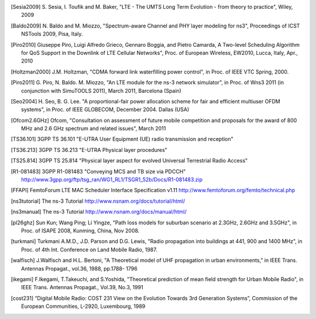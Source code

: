 


.. [Sesia2009] S. Sesia, I. Toufik and M. Baker, "LTE - The UMTS Long Term Evolution - from theory to practice", 
   Wiley, 2009

.. [Baldo2009] N. Baldo and M. Miozzo, "Spectrum-aware Channel and PHY layer modeling for ns3", 
   Proceedings of ICST NSTools 2009, Pisa, Italy. 

.. [Piro2010] Giuseppe Piro, Luigi Alfredo Grieco, Gennaro Boggia, and Pietro Camarda, A Two-level 
   Scheduling Algorithm for QoS Support in the Downlink of LTE Cellular Networks", Proc. of 
   European Wireless, EW2010, Lucca, Italy, Apr., 2010 

.. [Holtzman2000] J.M. Holtzman, "CDMA forward link waterfilling power control", 
   in Proc. of IEEE VTC Spring, 2000.

.. [Piro2011] G. Piro, N. Baldo. M. Miozzo, "An LTE module for the ns-3 network simulator", 
    in Proc. of Wns3 2011 (in conjunction with SimuTOOLS 2011), March 2011, Barcelona (Spain)

.. [Seo2004] H. Seo, B. G. Lee. "A proportional-fair power allocation scheme for fair and efficient multiuser OFDM systems", 
   in Proc. of IEEE GLOBECOM, December 2004. Dallas (USA)

.. [Ofcom2.6GHz] Ofcom, "Consultation on assessment of future mobile
   competition and proposals for the award of 800 MHz and 2.6 GHz
   spectrum and related issues", March 2011 


.. [TS36.101] 3GPP TS 36.101 "E-UTRA User Equipment (UE) radio transmission and reception"

.. [TS36.213] 3GPP TS 36.213 "E-UTRA Physical layer procedures"

.. [TS25.814] 3GPP TS 25.814 "Physical layer aspect for evolved Universal Terrestrial Radio Access"


.. [R1-081483] 3GPP R1-081483 "Conveying MCS and TB size via PDCCH" http://www.3gpp.org/ftp/tsg_ran/WG1_RL1/TSGR1_52b/Docs/R1-081483.zip 

.. [FFAPI] FemtoForum LTE MAC Scheduler Interface Specification v1.11 http://www.femtoforum.org/femto/technical.php

.. [ns3tutorial] The ns-3 Tutorial http://www.nsnam.org/docs/tutorial/html/

.. [ns3manual] The ns-3 Tutorial http://www.nsnam.org/docs/manual/html/

.. [pl26ghz] Sun Kun; Wang Ping; Li Yingze, "Path loss models for suburban scenario at 2.3GHz, 2.6GHz and 3.5GHz",
   in Proc. of ISAPE 2008,  Kunming,  China, Nov 2008.

.. [turkmani] Turkmani A.M.D., J.D. Parson and D.G. Lewis, "Radio propagation into buildings at 441, 900 and 1400 MHz",
   in Proc. of 4th Int. Conference on Land Mobile Radio, 1987.

.. [walfisch]  J.Walfisch and H.L. Bertoni, "A Theoretical model of UHF propagation in urban environments," in IEEE Trans. Antennas Propagat., vol.36, 1988, pp.1788- 1796

.. [ikegami] F.Ikegami, T.Takeuchi, and S.Yoshida, "Theoretical prediction of mean field strength for Urban Mobile Radio", in IEEE Trans. Antennas Propagat., Vol.39, No.3, 1991

.. [cost231] “Digital Mobile Radio: COST 231 View on the Evolution Towards 3rd Generation Systems”, Commission of the European Communities, L-2920, Luxembourg, 1989
